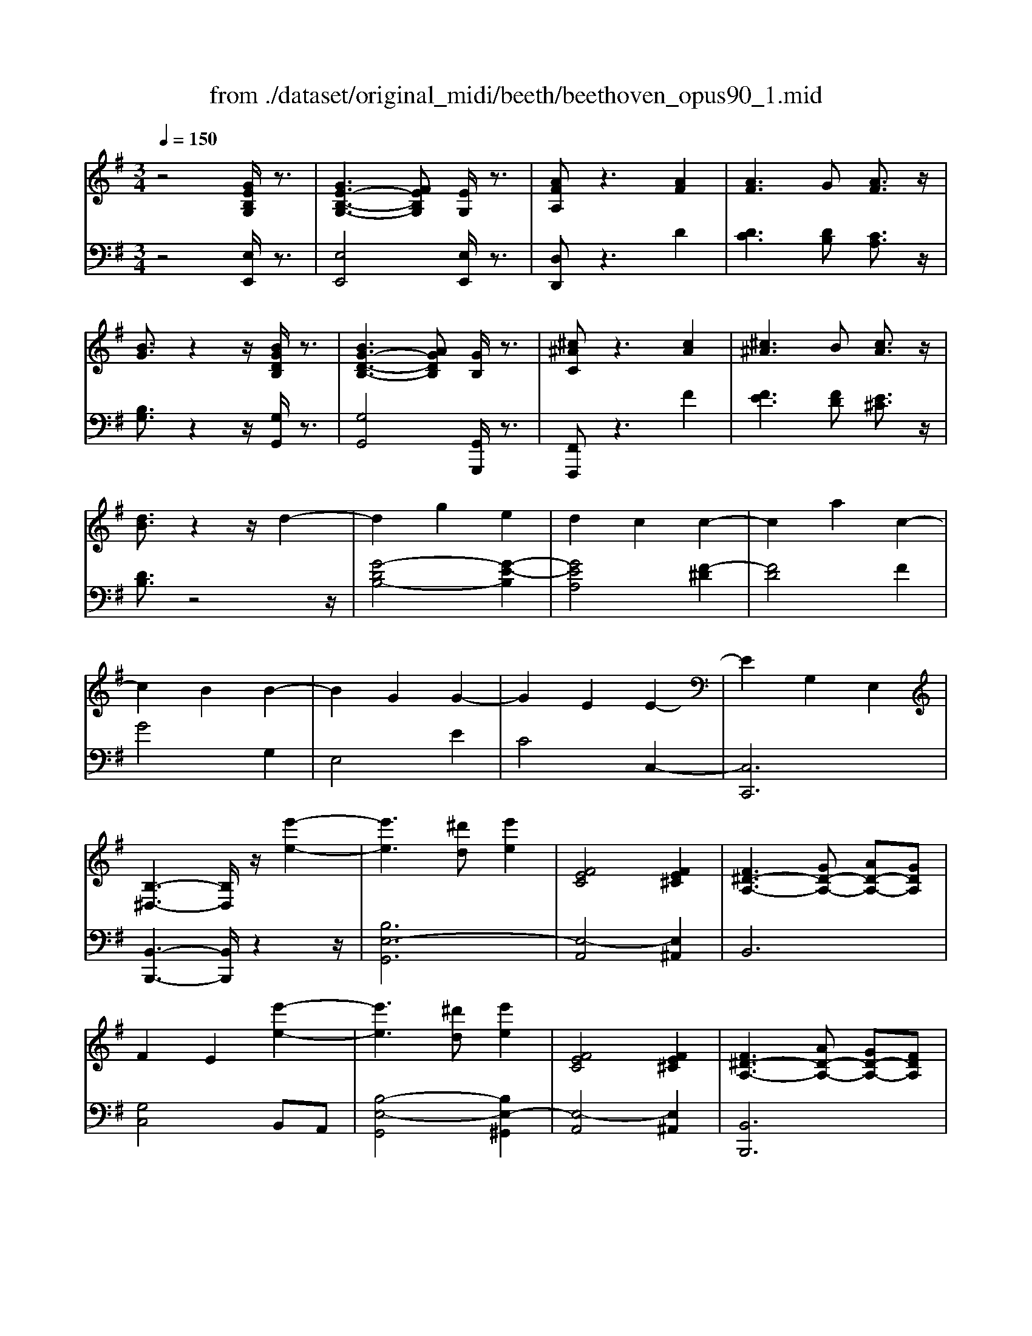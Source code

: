 X: 1
T: from ./dataset/original_midi/beeth/beethoven_opus90_1.mid
M: 3/4
L: 1/8
Q:1/4=150
K:G % 1 sharps
V:1
%%MIDI program 0
z4 [GEB,G,]/2z3/2| \
[GE-B,-G,-]3[FEB,G,] [EG,]/2z3/2| \
[AFA,]z3 [AF]2| \
[AF]3G [AF]3/2z/2|
[BG]3/2z2z/2 [BGDB,]/2z3/2| \
[BG-D-B,-]3[AGDB,] [GB,]/2z3/2| \
[^c^AC]z3 [cA]2| \
[^c^A]3B [cA]3/2z/2|
[dB]3/2z2z/2 d2-| \
d2 g2 e2| \
d2 c2 c2-| \
c2 a2 c2-|
c2 B2 B2-| \
B2 G2 G2-| \
G2 E2 E2-| \
E2 G,2 E,2|
[B,-^D,-]3[B,D,]/2z/2 [e'-e-]2| \
[e'e]3[^d'd] [e'e]2| \
[FEC]4 [FE^C]2| \
[F^D-A,-]3[GD-A,-] [AD-A,-][GDA,]|
F2 E2 [e'-e-]2| \
[e'e]3[^d'd] [e'e]2| \
[FEC]4 [FE^C]2| \
[F^D-A,-]3[AD-A,-] [GD-A,-][FDA,]|
[EG,]2 z2 [BB,]/2z3/2| \
[BB,]4 [eE]/2z3/2| \
[eE]4 [bB]/2z3/2| \
[bB]4 [e'e]/2z3/2|
[e'e]4 [=f'd'bf]/2z3/2| \
[=f'd'bf]3e'/2d'/2 c'/2b/2a/2g/2| \
=f/2e/2d/2c/2>B/2[AG]/2 (3F/2E/2D/2 C/2 (3B,/2A,/2G,/2^F,/2| \
G,z3 [=FDG,]/2z3/2|
[ECG,]z3 [d'b^gd]/2z3/2| \
[d'b^gd]3c'/2b/2 a/2g/2f/2e/2| \
d/2c/2B/2A/2>^G/2[FE]/2 (3D/2C/2B,/2 A,/2 (3G,/2F,/2E,/2^D,/2| \
E,2 z2 [DB,E,]/2z3/2|
[CA,E,]z3 ^a2| \
^a3=a/2g/2 =f/2^d/2=d/2c/2| \
^A/2=A/2G/2 (3=F^D=DC/2 ^A,2| \
^A,6-|
^A,4 G2| \
G4 [^cG]2| \
[^cG]4 [gec]2| \
[ge-^c-]4 [fe-c-]2|
[=fe^c]4 [^fec]2| \
[fdB]6| \
[bfB]6| \
[BF]/2z3/2 [cC]/2z3z/2|
[cG]/2z3/2 [^dD]/2z3z/2| \
[^dA]/2z3/2 [eE]/2z3z/2| \
[eB]/2z3/2 [=fF]/2z3z/2| \
[eB^G]/2z/2[=fBG]/2z/2 [fBG]/2z/2[fBG]/2z/2 [fBG]/2z/2[fBG]/2z/2|
[=fB^G]/2z/2[fBG]/2z/2 [fBG]/2z/2[fBG]/2z/2 [fBG]/2z/2[fBG]/2z/2| \
[f'e'^c'^af]/2z/2[g'e'c'ag]/2z/2 [g'e'c'ag]/2z/2[g'e'c'ag]/2z/2 [g'e'c'ag]/2z/2[g'e'c'ag]/2z/2| \
[g'e'^c'^ag]/2z/2[g'e'c'ag]/2z/2 [g'e'c'ag]/2z/2[g'e'c'ag]/2z/2 [g'e'c'ag]/2z/2[g'e'c'ag]/2z/2| \
[g'g]2 [f'-f-]4|
[f'f]2 [b-B-]4| \
[bB]2 [f-F-]4| \
[fF]2 [B-B,]4| \
B2 G2 F2|
F4 ^A2| \
Bg2<g'2f'| \
zf'2<^c'2b| \
zb2<g2f|
zf2<^c2B| \
B2 G2 F2| \
FD B,G, F,^A,| \
B,2 z4|
[B,G,]6| \
[CG,-]4 [G-G,]2| \
[GE-^C-^A,-]4 [FECA,]2| \
[FDB,]2 z4|
[B,G,]6| \
[CG,-]4 [G-G,]2| \
[GE-^C-^A,-]4 [FECA,]2| \
z4 G2-|
[GD-B,-]4 [FDB,]2| \
z4 G2-| \
[GE-^C-]4 [^AEC]2| \
[BDB,]2 z4|
[BDB,]2 z4| \
[BDB,]2 z4| \
B6| \
B6|
B4 [aB]/2z/2B/2z/2| \
[a-B]/2a/2-[a-B]/2a/2- [a-B]/2a/2[g-B]/2g/2 [fB]/2z/2B/2z/2| \
[b-g-B]/2[bg]/2B/2z/2 B/2z/2B/2z/2 [b-g-B]/2[b-g-]/2[b-g-B]/2[bg]/2| \
[b-^g-B]/2[b-g-]/2[b-g-B]/2[b-g-]/2 [b-g-B]/2[bg]/2[a-B]/2a/2 [b-g-B]/2[bg]/2B/2z/2|
[c'ac]2 z2 [c'c]/2z3/2| \
[c'c]3[bB] [aA]/2z3/2| \
[d'd]z3 [d'd]/2z3/2| \
[d'd]3[c'c] [d'd]/2z3/2|
[^d'd]3[=d'd] [^d'd]z| \
^D3=D ^Dz| \
[F^D]3[=F=D] [^F^D]z| \
[f^d]3[=f=d] [^f^d]z|
[c'c]3[bB] [c'c]z| \
A,3^G, A,z| \
[f'f]3[=f'f] [^f'f]z| \
[cAF]3[BAF] [cAF]z|
[B^G=F]2 z[fBA]/2z/2 [ec=G]/2z3/2| \
[^dAF]2 z[dAF]/2z/2 [=dB=F]/2z3/2| \
[^cGE]2 z[=cG^D]/2z/2 [BG=D]/2z3/2| \
[^AE^C]/2z3/2 [=AE=C]/2z3/2 [^G^DC]/2z3/2|
G/2z3/2 F/2z3/2 =F/2z3/2| \
E/2z3/2 ^D/2z3/2 =D/2z3/2| \
^C/2z3/2 =C/2z3/2 B,/2z3/2| \
^A,/2z3/2 =A,/2z3/2 ^G,/2z3/2|
^G,=G, G4-| \
G4 G2-| \
G2 c2 A2| \
G2 =F2 F2-|
=F2 d2 F2-| \
=F2 E2 E/2G/2c/2e/2| \
=f/2c/2A/2F/2 A/2c/2f/2a/2 a/2d/2a/2d'/2| \
a/2d/2a/2^a/2 g/2d/2g/2a/2 g/2^c/2g/2a/2|
g/2c/2g/2^a/2 e/2c/2e/2g/2 g/2e/2g/2c'/2| \
g/2e/2g/2c'/2 a/2=f/2a/2c'/2 a/2f/2a/2c'/2| \
a/2=f/2a/2d'/2 a/2f/2a/2d'/2 ^a/2f/2a/2d'/2| \
b/2=f/2b/2d'/2 b/2e/2b/2d'/2 b/2e/2b/2d'/2|
b/2e/2b/2d'/2 b/2e/2b/2d'/2 b/2e/2b/2d'/2| \
b/2e/2b/2c'/2 a/2e/2a/2c'/2 a/2e/2a/2c'/2| \
a/2d/2a/2b/2 ^g/2d/2g/2b/2 g/2d/2g/2b/2| \
^g/2c/2g/2b/2 g/2a/2c/2a/2 g/2a/2c/2a/2|
a/2B/2a/2b/2 a/2B/2a/2b/2 a/2B/2a/2b/2| \
a/2B/2a/2b/2 a/2B/2a/2b/2 a/2B/2a/2b/2| \
a/2B/2a/2b/2 a/2B/2a/2b/2 a/2B/2a/2b/2| \
g/2B/2g/2b/2 g/2B/2g/2b/2 b/2e/2b/2e'/2|
c'/2e/2c'/2e'/2 c'/2e/2c'/2e'/2 c'/2e/2c'/2e'/2| \
^c'/2g/2c'/2e'/2 c'/2g/2c'/2e'/2 c'/2g/2c'/2e'/2| \
b/2g/2b/2e'/2 g'/2f'/2e'/2^d'/2 e'/2d'/2e'/2f'/2| \
g'/2f'/2e'/2^d'/2 g'/2f'/2e'/2d'/2 g'/2f'/2e'/2d'/2|
g'/2f'/2e'/2^d'/2 e'z3| \
g'f' e'^d' e'2| \
g'2 f'2 e'2| \
^d'2 e'2 z2|
g'4 f'2-| \
f'2 e'2 z2| \
G4 FE| \
E2 z4|
z2 G2 FE| \
Ez2G FE| \
zg' f'e' zG| \
FE z2 [GEB,G,]/2z3/2|
[GE-B,-G,-]3[FEB,G,] [EG,]/2z3/2| \
[AFA,]z3 [AF]2| \
[AF]3G [AF]3/2z/2| \
[BG]3/2z2z/2 [BGDB,]/2z3/2|
[BG-D-B,-]3[AGDB,] [GB,]/2z3/2| \
[^c^AC]z3 [cA]2| \
[^c^A]3B [cA]3/2z/2| \
[dB]3/2z2z/2 d2-|
d2 g2 e2| \
d2 c2 c2-| \
c2 a2 c2-| \
c2 B2 B2-|
B2 G2 G2-| \
G2 E2 E2-| \
E2 G,2 E,2| \
[B,-^D,-]3[B,D,]/2z/2 [e'-e-]2|
[e'e]3[^d'd] [e'e]2| \
[FEC]4 [FE^C]2| \
[F^D-A,-]3[GD-A,-] [AD-A,-][GDA,]| \
F2 E2 [e'-e-]2|
[e'e]3[^d'd] [e'e]2| \
[FEC]4 [FE^C]2| \
[F^D-A,-]3[AD-A,-] [GD-A,-][FDA,]| \
[EG,]2 z2 [GG,]/2z3/2|
[GG,]4 [cC]/2z3/2| \
[cC]4 [gG]/2z3/2| \
[gG]4 [c'c]/2z3/2| \
[c'c]4 [=f'd'f]/2z3/2|
[=f'd'f]3e'/2d'/2 c'/2b/2a/2g/2| \
=f/2e/2d/2c/2>B/2[AG]/2 (3F/2E/2D/2 C/2 (3B,/2A,/2G,/2^F,/2| \
G,z3 [=FDG,]/2z3/2| \
[ECG,]z3 [d'b^gd]/2z3/2|
[d'b^gd]3c'/2b/2 a/2g/2f/2e/2| \
d/2c/2B/2A/2>^G/2[FE]/2 (3D/2C/2B,/2 A,/2 (3G,/2F,/2E,/2^D,/2| \
E,2 z2 [DB,E,]/2z3/2| \
[CA,E,]z3 c'z|
c'3^a/2=a/2 g/2=f/2e/2d/2| \
c/2^A/2=A/2G/2 F/2 (3E/2D/2C/2^A,/2 =A,2| \
A,4 [^DA,]2| \
[^DA,]4 [AD]2|
[A^D]4 [dAD]2| \
[^dAD]4 [c'adc]2| \
[c'a^dc]4 [badB]2| \
[^a^dA]4 [b=adB]2|
[beB]6| \
[e'e]6| \
[edB]/2z3/2 [=fcF]/2z3z/2| \
[=fec]/2z3/2 [^gdG]/2z3z/2|
[^gedG]/2z3/2 [aeA]/2z3z/2| \
[ae]/2z3/2 [^ageA]/2z3z/2| \
[ae^c]/2z/2[^aec]/2z/2 [aec]/2z/2[aec]/2z/2 [aec]/2z/2[aec]/2z/2| \
[^ae^c]/2z/2[aec]/2z/2 [aec]/2z/2[aec]/2z/2 [aec]/2z/2[aec]/2z/2|
b/2z/2[c''c']/2z/2 [c''c']/2z/2[c''c']/2z/2 [c''c']/2z/2[c''c']/2z/2| \
[c''c']/2z/2[c''c']/2z/2 [c''c']/2z/2[c''c']/2z/2 [c''c']/2z/2[c''c']/2z/2| \
[c''c']2 [b'-b-]4| \
[b'b]2 [e'-e-]4|
[e'e]2 [b-B-]4| \
[bB]2 [e-E]4| \
e2 c2 B2| \
B4 ^d2|
ec2<c'2b| \
zb2<f2e| \
ze2<c2B| \
zB2<F2E|
E2 C2 B,2| \
B,G, E,C, B,,^D,| \
E,2 z4| \
[EC]6|
[=FC-]4 [c-C]2| \
[cA-F-^D-]4 [BAFD]2| \
[BGE]2 z4| \
[E,C,]6|
[=F,C,-]4 [C-C,]2| \
[CA,-F,-^D,-]4 [B,A,F,D,]2| \
z4 C2-| \
[CG,-E,-]4 [B,G,E,]2|
z4 C2-| \
[CA,-F,-]4 [^DA,F,]2| \
[EG,]2 z2 c2-| \
[cA-F-^D-]4 [BAFD]2|
z4 c2-| \
[cG-E-]4 [BGE]2| \
z4 c2-| \
[cA-F-]4 [^dAF]2|
[eG]2 z2 c'2-| \
[c'a-f-^d-]4 [bafd]2| \
z6| \
z4 [f^d]2|
[ge]3[f^d] e3/2z/2| \
[af]3/2z2z/2 [af]2| \
[af]3g [af]3/2z/2| \
[bg]3/2z2z/2 b2|
b3a [bg]3/2z/2| \
[c'a]3/2z2z/2 [e'-e-]2| \
[e'e]3[^d'd] [e'e]2| \
[FEC]4 [FE^C]2|
[F^D-A,-]3[GD-A,-] [AD-A,-][GDA,]| \
F2 E2 [e'-e-]2| \
[e'e]3[^d'd] [e'e]2| \
[FEC]4 [FE^C]2|
[F^D-A,-]3[AD-A,-] [GD-A,-][FDA,]| \
[EG,]2 
V:2
%%clef bass
%%MIDI program 0
z4 [E,E,,]/2z3/2| \
[E,E,,]4 [E,E,,]/2z3/2| \
[D,D,,]z3 D2| \
[DC]3[DB,] [CA,]3/2z/2|
[B,G,]3/2z2z/2 [G,G,,]/2z3/2| \
[G,G,,]4 [G,,G,,,]/2z3/2| \
[F,,F,,,]z3 F2| \
[FE]3[FD] [E^C]3/2z/2|
[DB,]3/2z4z/2| \
[G-DB,-]4 [G-E-B,]2| \
[GEA,]4 [F-^D]2| \
[FD]4 F2|
G4 G,2| \
E,4 E2| \
C4 C,2-| \
[C,C,,]6|
[B,,-B,,,-]3[B,,B,,,]/2z2z/2| \
[B,E,-G,,]6| \
[E,-A,,]4 [E,^A,,]2| \
B,,6|
[G,C,]4 B,,A,,| \
[B,-E,-G,,]4 [B,E,-^G,,]2| \
[E,-A,,]4 [E,^A,,]2| \
[B,,B,,,]6|
[E,E,,]2 z2 [B,,B,,,]/2z3/2| \
[B,,B,,,]4 [E,E,,]/2z3/2| \
[E,E,,]4 [B,B,,]/2z3/2| \
[B,B,,]4 [EE,]/2z3/2|
[EE,]4 [=FDB,G,]/2z3/2| \
[=FDB,G,]3z3| \
z6| \
z4 [B,,B,,,]/2z3/2|
[C,C,,]z3 [DB,^G,E,]/2z3/2| \
[DB,^G,E,]3z3| \
z6| \
z4 [^G,,G,,,]/2z3/2|
[A,,A,,,]z3 ^A,2| \
^A,6-| \
^A,2 z4| \
z4 E2|
E4 [E^A,]2| \
[E^A,]4 [EA,]2| \
[E^A,]4 [GE^CA,]2| \
[GE-^C-^A,-]4 [FE-C-A,-]2|
[=FE^C^A,]4 [^FECA,]2| \
[FDB,]/2z/2[FDB,]/2z/2 [FDB,]/2z/2[FDB,]/2z/2 [FDB,]/2z/2[FDB,]/2z/2| \
[B,F,D,]/2z/2[B,F,D,]/2z/2 [B,F,D,]/2z/2[B,F,D,]/2z/2 [B,F,D,]/2z/2[B,F,D,]/2z/2| \
[A,F,^D,]/2z/2[A,F,D,]/2z/2 [G,E,]/2z/2[G,E,]/2z/2 [G,E,]/2z/2[G,E,]/2z/2|
[B,G,E,]/2z/2[B,G,E,]/2z/2 [A,F,]/2z/2[A,F,]/2z/2 [A,F,]/2z/2[A,F,]/2z/2| \
[CA,F,]/2z/2[CA,F,]/2z/2 [B,G,]/2z/2[B,G,]/2z/2 [B,G,]/2z/2[B,G,]/2z/2| \
[B,^G,]/2z/2[DB,G,]/2z/2 [^CB,G,]/2z/2[CB,G,]/2z/2 [CB,G,]/2z/2[CB,G,]/2z/2| \
^C/2z/2C/2z/2 C/2z/2C/2z/2 C/2z/2C/2z/2|
^C/2z/2C/2z/2 C/2z/2C/2z/2 C/2z/2C/2z/2| \
[E^C^A,F,]/2z/2[ECA,F,]/2z/2 [ECA,F,]/2z/2[ECA,F,]/2z/2 [ECA,F,]/2z/2[ECA,F,]/2z/2| \
[E^C^A,F,]/2z/2[ECA,F,]/2z/2 [ECA,F,]/2z/2[ECA,F,]/2z/2 [ECA,F,]/2z/2[ECA,F,]/2z/2| \
B,,/2D/2F,/2D/2 ^C,/2E/2F,/2E/2 D,/2F/2F,/2F/2|
B,,/2D/2F,/2D/2 ^C,/2E/2F,/2E/2 D,/2F/2F,/2F/2| \
B,,/2D/2F,/2D/2 ^C,/2E/2F,/2E/2 D,/2F/2F,/2F/2| \
B,,/2D/2F,/2D/2 ^C,/2E/2F,/2E/2 D,/2F/2F,/2F/2| \
E,/2D/2B,/2D/2 =F,/2D/2B,/2D/2 ^F,/2D/2B,/2D/2|
F,/2D/2B,/2D/2 F,/2D/2B,/2D/2 F,/2E/2^C/2E/2| \
B,,/2D/2F,/2D/2 ^C,/2E/2F,/2E/2 D,/2F/2F,/2F/2| \
B,,/2D/2F,/2D/2 ^C,/2E/2F,/2E/2 D,/2F/2F,/2F/2| \
B,,/2D/2F,/2D/2 ^C,/2E/2F,/2E/2 D,/2F/2F,/2F/2|
B,,/2D/2F,/2D/2 ^C,/2E/2F,/2E/2 D,/2F/2F,/2F/2| \
E,/2D/2B,/2D/2 =F,/2D/2B,/2D/2 ^F,/2D/2B,/2D/2| \
F,4 [F,,F,,,]2| \
[B,,B,,,]/2z/2[^C,C,,]/2z/2 [D,D,,]/2z/2[E,E,,]/2z/2 [F,-F,,-]2|
[F,F,,]6| \
[E,E,,]6| \
[F,F,,]6| \
[B,,B,,,]/2z/2[^C,C,,]/2z/2 [D,D,,]/2z/2[E,E,,]/2z/2 [F,-F,,-]2|
[F,F,,]6| \
[E,E,,]6| \
[F,F,,]6| \
z6|
[B,,B,,,]6| \
z6| \
[F,,F,,,]6| \
[B,,B,,,]2 z4|
[B,,B,,,]2 z4| \
[B,,B,,,]2 z4| \
z6| \
z6|
z4 [AF]/2z3/2| \
[AF]2 z2 [AF]/2z3/2| \
[GE]2 z2 [GE]2| \
[=FD]2 z2 [FD]z|
[EC]E/2z/2 E/2z/2E/2z/2 E/2z/2E/2z/2| \
[EC-A,-]/2[C-A,-]/2[EC-A,-]/2[CA,]/2 E/2z/2E/2z/2 [ECA,]/2z/2E/2z/2| \
[=FB,-^G,-]/2[B,-G,-]/2[FB,-G,-]/2[B,G,]/2 F/2z/2F/2z/2 [FB,G,]/2z/2F/2z/2| \
[=F^A,-^G,-]/2[A,-G,-]/2[FA,-G,-]/2[A,G,]/2 F/2z/2F/2z/2 [FA,G,]/2z/2F/2z/2|
[^D^A,G,]/2z/2[DA,G,]/2z/2 [DA,G,]/2z/2[DA,G,]/2z/2 [DA,G,]/2z/2[DA,G,]/2z/2| \
[^A,F,]/2z/2[A,F,]/2z/2 [A,F,]/2z/2[A,F,]/2z/2 [A,F,]/2z/2[A,F,]/2z/2| \
[F,^D,]/2z/2[F,D,]/2z/2 [F,D,]/2z/2[F,D,]/2z/2 [F,D,]/2z/2[F,D,]/2z/2| \
[^D,C,]/2z/2[D,C,]/2z/2 [D,C,]/2z/2[D,C,]/2z/2 [D,C,]/2z/2[D,C,]/2z/2|
[C,A,,]/2z/2[C,A,,]/2z/2 [C,A,,]/2z/2[C,A,,]/2z/2 [C,A,,]/2z/2[C,A,,]/2z/2| \
[C,A,,F,,]/2z/2[C,A,,F,,]/2z/2 [C,A,,F,,]/2z/2[C,A,,F,,]/2z/2 [C,A,,F,,]/2z/2[C,A,,F,,]/2z/2| \
[C,A,,F,,^D,,]/2z/2[C,A,,F,,D,,]/2z/2 [C,A,,F,,D,,]/2z/2[C,A,,F,,D,,]/2z/2 [C,A,,F,,D,,]/2z/2[C,A,,F,,D,,]/2z/2| \
[C,A,,F,,D,,]/2z/2[C,A,,F,,D,,]/2z/2 [C,A,,F,,D,,]/2z/2[C,A,,F,,D,,]/2z/2 [C,A,,F,,D,,]/2z/2[C,A,,F,,D,,]/2z/2|
[G,,G,,,]/2z/2[G,,G,,,]/2z/2 [G,,G,,,]/2z3z/2| \
z[G,,G,,,]/2z/2 [G,,G,,,]/2z3z/2| \
z[G,,G,,,]/2z/2 [G,,G,,,]/2z3z/2| \
z[G,,G,,,]/2z3/2[G,,G,,,]/2z3/2[G,,G,,,]/2z/2|
z[G,,G,,,]/2z3/2[A,,A,,,]/2z3/2[B,,B,,,]/2z/2| \
z[C,C,,]/2z3/2[^C,C,,]/2z3/2[D,D,,]/2z/2| \
z[^D,D,,]/2z3/2[E,E,,]/2z3/2[=F,F,,]/2z/2| \
z[F,F,,]/2z3/2[G,G,,]/2z3/2[G,G,,]/2z/2|
z6| \
=F4 [FB,]2| \
[EC]2 C2 ^C2| \
D2 A,2 ^A,2|
B,2 G,2 D2| \
^C2 =C2 [C-^A,]2| \
[CA,]2 [=FF,]2 [D^F,]2| \
[CG,]2 [^A,D,]2 [A,-=F,]2|
[^A,E,]2 G2 [A,-C,]2| \
[^A,=F,]2 [=A,F,]2 A,,2-| \
A,,2 D,2 ^A,,2| \
A,,2 ^G,,2 G,,2-|
^G,,2 E,2- [E,G,,]2| \
A,,2 E,2- [E,A,,]2| \
B,,2 E,2- [E,B,,]2| \
C,2 E,2- [E,C,]2|
^D,2 B,2- [B,D,]2| \
E,2 C2- [CE,]2| \
F,2 ^D2- [DF,]2| \
G,2 E2- [EG,]2|
A,2 F2- [FA,]2| \
^A,2 G2- [GA,]2| \
B,2- [EB,-]2 [GB,]2| \
B2 e2 g2|
z2 g/2f/2e/2^d/2 ez| \
z2 gf e^d| \
e2 z2 g2| \
f2 e2 ^d2|
e2 z4| \
g4 f2-| \
f2 e2 z2| \
G4 FE|
E2 z2 G2| \
FE Ez2g| \
fe zg fe| \
zG, F,E,/2z/2 [E,E,,]/2z3/2|
[E,E,,]4 [E,E,,]/2z3/2| \
[D,D,,]z3 D2| \
[DC]3[DB,] [CA,]3/2z/2| \
[B,G,]3/2z2z/2 [G,G,,]/2z3/2|
[G,G,,]4 [G,,G,,,]/2z3/2| \
[F,,F,,,]z3 F2| \
[FE]3[FD] [E^C]3/2z/2| \
[DB,]3/2z4z/2|
[G-DB,-]4 [G-E-B,]2| \
[GEA,]4 [F-^D]2| \
[FD]4 F2| \
G4 G,2|
E,4 E2| \
C4 C,2-| \
[C,C,,]6| \
[B,,-B,,,-]3[B,,B,,,]/2z2z/2|
[B,E,-G,,]6| \
[E,-A,,]4 [E,^A,,]2| \
B,,6| \
[G,C,]4 B,,A,,|
[B,-E,-G,,]4 [B,E,-^G,,]2| \
[E,-A,,]4 [E,^A,,]2| \
[B,,B,,,]6| \
[E,E,,]2 z2 [G,,G,,,]/2z3/2|
[G,,G,,,]4 [C,C,,]/2z3/2| \
[C,C,,]4 [G,G,,]/2z3/2| \
[G,G,,]4 [CC,]/2z3/2| \
[CC,]4 [G=FDB,]/2z3/2|
[G=FDB,]3z3| \
z6| \
z4 [B,,B,,,]/2z3/2| \
[C,C,,]z3 [DB,^G,E,]/2z3/2|
[DB,^G,E,]3z3| \
z6| \
z4 [^G,,G,,,]/2z3/2| \
[A,,A,,,]z3 [A,C,=F,,]z|
[A,-C,-=F,,-]6| \
[A,C,=F,,]4 [C,F,,]2| \
[C,=F,,]4 [C,F,,]2| \
[C,=F,,]4 [A,C,^F,,]2|
[A,C,F,,]4 [A,C,F,,]2| \
[A,C,F,,]4 [A,C,F,,]2| \
[A,-B,,-F,,-]6| \
[A,B,,F,,]4 [A,B,,F,,]2|
[G,B,,G,,]/2z/2[B,G,]/2z/2 [B,G,]/2z/2[B,G,]/2z/2 [B,G,]/2z/2[B,G,]/2z/2| \
[B,^G,]/2z/2[B,G,]/2z/2 [B,G,]/2z/2[B,G,]/2z/2 [B,G,]/2z/2[B,G,]/2z/2| \
[DB,^G,]/2z/2[DB,G,]/2z/2 [CA,]/2z/2[CA,]/2z/2 [CA,]/2z/2[CA,]/2z/2| \
[ECA,]/2z/2[ECA,]/2z/2 [DB,]/2z/2[DB,]/2z/2 [DB,]/2z/2[DB,]/2z/2|
[EDB,]/2z/2[EDB,]/2z/2 [EC]/2z/2[EC]/2z/2 [EC]/2z/2[EC]/2z/2| \
[EC]/2z/2[E^C]/2z/2 [EC]/2z/2[EC]/2z/2 [EC]/2z/2[EC]/2z/2| \
F/2z/2F/2z/2 F/2z/2F/2z/2 F/2z/2F/2z/2| \
F/2z/2F/2z/2 F/2z/2F/2z/2 F/2z/2F/2z/2|
[AF^DB,]/2z/2[AFDB,]/2z/2 [AFDB,]/2z/2[AFDB,]/2z/2 [AFDB,]/2z/2[AFDB,]/2z/2| \
[AF^DB,]/2z/2[AFDB,]/2z/2 [AFDB,]/2z/2[AFDB,]/2z/2 [AFDB,]/2z/2[AFDB,]/2z/2| \
E,/2G/2B,/2G/2 F,/2A/2B,/2A/2 G,/2B/2B,/2B/2| \
E,/2G/2B,/2G/2 F,/2A/2B,/2A/2 G,/2B/2B,/2B/2|
E,/2G/2B,/2G/2 F,/2A/2B,/2A/2 G,/2B/2B,/2B/2| \
E,/2G/2B,/2G/2 F,/2A/2B,/2A/2 G,/2B/2B,/2B/2| \
A,/2G/2E/2G/2 ^A,/2G/2E/2G/2 B,/2G/2E/2G/2| \
B,/2G/2E/2G/2 B,/2G/2E/2G/2 B,/2A/2F/2A/2|
E,,/2G,/2B,,/2G,/2 F,,/2A,/2B,,/2A,/2 G,,/2B,/2B,,/2B,/2| \
E,,/2G,/2B,,/2G,/2 F,,/2A,/2B,,/2A,/2 G,,/2B,/2B,,/2B,/2| \
E,,/2G,/2B,,/2G,/2 F,,/2A,/2B,,/2A,/2 G,,/2B,/2B,,/2B,/2| \
E,,/2G,/2B,,/2G,/2 F,,/2A,/2B,,/2A,/2 G,,/2B,/2B,,/2B,/2|
A,,/2G,/2E,/2G,/2 ^A,,/2G,/2E,/2G,/2 B,,/2G,/2E,/2G,/2| \
B,,4 B,,,2| \
E,,/2z/2[F,F,,]/2z/2 [G,G,,]/2z/2[A,A,,]/2z/2 [B,-B,,-]2| \
[B,B,,]6|
[A,A,,]6| \
[B,B,,]6| \
[E,,E,,,]/2z/2[F,,F,,,]/2z/2 [G,,G,,,]/2z/2[A,,A,,,]/2z/2 [B,,-B,,,-]2| \
[B,,B,,,]6|
[A,,A,,,]6| \
[B,,B,,,]6| \
z6| \
[B,,E,,]6|
z6| \
[B,,B,,,]6| \
E,,2 z4| \
[B,B,,]6|
z6| \
[B,E,]6| \
z6| \
[B,B,,]6|
E,2 z4| \
B6| \
z4 c2-| \
c2 B2 [AF]2|
[GE]3[AF] G3/2z/2| \
[AFD]3/2z2z/2 d2| \
[dc]3[dB] [cA]3/2z/2| \
[BG]3/2z2z/2 g2|
g3f e3/2z/2| \
^d3/2z4z/2| \
[B,E,G,,]6| \
A,,4 ^A,,2|
B,,6| \
[G,C,]4 [B,,B,,,][A,,A,,,]| \
[G,,G,,,]4 [^G,,G,,,]2| \
[A,,A,,,]4 [^A,,A,,,]2|
[B,,B,,,]6| \
E,,2 
